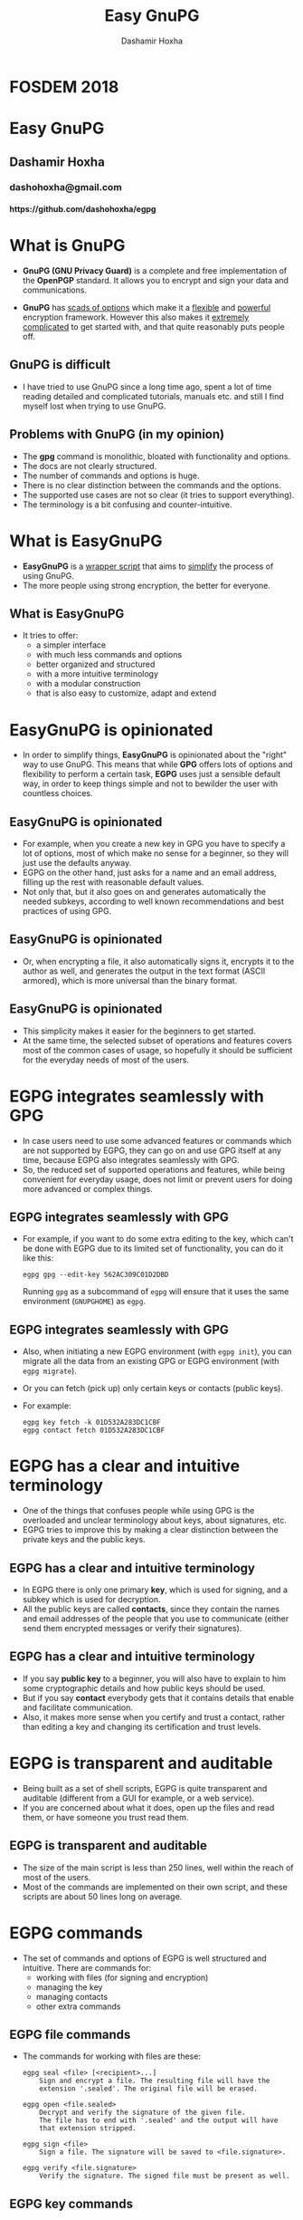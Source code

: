 #+TITLE:     Easy GnuPG
#+AUTHOR:    Dashamir Hoxha
#+EMAIL:     dashohoxha@gmail.com
#+OPTIONS:   H:3 num:nil toc:nil \n:nil @:t ::t |:t ^:nil -:t f:t *:t <:t
#+OPTIONS:   TeX:nil LaTeX:nil skip:nil d:nil todo:t pri:nil tags:not-in-toc
#+OPTIONS:   org_reveal_title_slide:<h1 class="title">Easy GnuPG</h1>
#+OPTIONS:   reveal_title_slide:nil
# #+REVEAL_ROOT: http://cdn.jsdelivr.net/reveal.js/3.0.0/
#+REVEAL_HLEVEL: 1
#+REVEAL-SLIDE-NUMBER: t
#+REVEAL_THEME: serif
#+REVEAL_TRANS: linear

* FOSDEM 2018

#+begin_export html
<h1 class="title">Easy GnuPG</h1>
<h2 class="author">Dashamir Hoxha</h2>
<h3 class="email">dashohoxha@gmail.com</h3>
<h4>https://github.com/dashohoxha/egpg</h4>
#+end_export


* What is GnuPG

  + *GnuPG (GNU Privacy Guard)* is a complete and free implementation of
    the *OpenPGP* standard. It allows you to encrypt and sign your data
    and communications.

  + *GnuPG* has _scads of options_ which make it a _flexible_ and _powerful_
    encryption framework. However this also makes it _extremely
    complicated_ to get started with, and that quite reasonably puts
    people off.

** GnuPG is difficult

  + I have tried to use GnuPG since a long time ago, spent a lot of
    time reading detailed and complicated tutorials, manuals etc. and
    still I find myself lost when trying to use GnuPG.


** Problems with GnuPG (in my opinion)

  + The *gpg* command is monolithic, bloated with functionality and options.
  + The docs are not clearly structured.
  + The number of commands and options is huge.
  + There is no clear distinction between the commands and the options.
  + The supported use cases are not so clear (it tries to support everything).
  + The terminology is a bit confusing and counter-intuitive.

* What is EasyGnuPG

  + *EasyGnuPG* is a _wrapper script_ that aims to _simplify_ the process of
    using GnuPG.
  + The more people using strong encryption, the better for everyone.

** What is EasyGnuPG

  + It tries to offer:
    - a simpler interface
    - with much less commands and options
    - better organized and structured
    - with a more intuitive terminology
    - with a modular construction
    - that is also easy to customize, adapt and extend


* EasyGnuPG is opinionated

  + In order to simplify things, *EasyGnuPG* is opinionated about the
    "right" way to use GnuPG. This means that while *GPG* offers lots of
    options and flexibility to perform a certain task, *EGPG* uses just
    a sensible default way, in order to keep things simple and not to
    bewilder the user with countless choices.

** EasyGnuPG is opinionated

  + For example, when you create a new key in GPG you have to specify
    a lot of options, most of which make no sense for a beginner, so
    they will just use the defaults anyway.
  + EGPG on the other hand, just asks for a name and an email address,
    filling up the rest with reasonable default values.
  + Not only that, but it also goes on and generates automatically the
    needed subkeys, according to well known recommendations and best
    practices of using GPG.

** EasyGnuPG is opinionated

  + Or, when encrypting a file, it also automatically signs it,
    encrypts it to the author as well, and generates the output in the
    text format (ASCII armored), which is more universal than the
    binary format.

** EasyGnuPG is opinionated

  + This simplicity makes it easier for the beginners to get started.
  + At the same time, the selected subset of operations and features
    covers most of the common cases of usage, so hopefully it should
    be sufficient for the everyday needs of most of the users.


* EGPG integrates seamlessly with GPG

  + In case users need to use some advanced features or commands which
    are not supported by EGPG, they can go on and use GPG itself at
    any time, because EGPG also integrates seamlessly with GPG.
  + So, the reduced set of supported operations and features, while
    being convenient for everyday usage, does not limit or prevent
    users for doing more advanced or complex things.

** EGPG integrates seamlessly with GPG

  + For example, if you want to do some extra editing to the key,
    which can't be done with EGPG due to its limited set of
    functionality, you can do it like this:
    #+begin_example
    egpg gpg --edit-key 562AC309C01D2DBD
    #+end_example
    Running =gpg= as a subcommand of =egpg= will ensure
    that it uses the same environment (=GNUPGHOME=) as =egpg=.

** EGPG integrates seamlessly with GPG

  + Also, when initiating a new EGPG environment (with =egpg init=), you
    can migrate all the data from an existing GPG or EGPG environment
    (with =egpg migrate=).
  + Or you can fetch (pick up) only certain keys or contacts (public keys).
  + For example:
    #+begin_example
    egpg key fetch -k 01D532A283DC1CBF
    egpg contact fetch 01D532A283DC1CBF
    #+end_example


* EGPG has a clear and intuitive terminology

  + One of the things that confuses people while using GPG is the
    overloaded and unclear terminology about keys, about signatures,
    etc.
  + EGPG tries to improve this by making a clear distinction between
    the private keys and the public keys.

** EGPG has a clear and intuitive terminology

  + In EGPG there is only one primary *key*, which is used for
    signing, and a subkey which is used for decryption.
  + All the public keys are called *contacts*, since they contain the
    names and email addresses of the people that you use to
    communicate (either send them encrypted messages or verify their
    signatures).

** EGPG has a clear and intuitive terminology

  + If you say *public key* to a beginner, you will also have to
    explain to him some cryptographic details and how public keys
    should be used.
  + But if you say *contact* everybody gets that it contains details
    that enable and facilitate communication.
  + Also, it makes more sense when you certify and trust a contact,
    rather than editing a key and changing its certification and trust
    levels.


* EGPG is transparent and auditable

  + Being built as a set of shell scripts, EGPG is quite transparent
    and auditable (different from a GUI for example, or a web
    service).
  + If you are concerned about what it does, open up the files and
    read them, or have someone you trust read them.

** EGPG is transparent and auditable

  + The size of the main script is less than 250 lines, well within
    the reach of most of the users.
  + Most of the commands are implemented on their own script, and
    these scripts are about 50 lines long on average.


* EGPG commands

  + The set of commands and options of EGPG is well structured and
    intuitive.  There are commands for:
    - working with files (for signing and encryption)
    - managing the key
    - managing contacts
    - other extra commands

** EGPG file commands

  + The commands for working with files are these:
    #+begin_example
    egpg seal <file> [<recipient>...]
        Sign and encrypt a file. The resulting file will have the
        extension '.sealed'. The original file will be erased.

    egpg open <file.sealed>
        Decrypt and verify the signature of the given file.
        The file has to end with '.sealed' and the output will have
        that extension stripped.

    egpg sign <file>
        Sign a file. The signature will be saved to <file.signature>.

    egpg verify <file.signature>
        Verify the signature. The signed file must be present as well.
    #+end_example

** EGPG key commands

  + There are commands to:
    - generate a new key or fetch an existing one
    - to backup and restore the key
    - to split and join the key
    - to generate a revocation certificate
    - to revoke the key
    - to delete the key
    - etc.

** EGPG contact commands

  + The commands about contacts include:
    - commands to search and receive contacts from the keyserver
      network
    - to export and import from files
    - to fetch from existing GPG/EGPG directories
    - to certify and trust
    - etc.


* Managing the keys

  + To keep things simple, EGPG supports only one private key per
    directory.
  + But there are ways to use several keys if needed.  For example it
    can be done by using several EGPG directories/configurations,
    which can work in parallel and independently of each-other.

** Managing the keys

  + This is a design decision and is on purpose, not only for
    simplicity, but also because when you need more than one key, you
    usually use them in different contexts. So, it makes more sense to
    keep and manage them separately and independently of each-other,
    which could also help to avoid any confusion or mistakes when
    using them.


* EGPG extends the features of GPG

  + EGPG combines the features of GPG with external tools/commands in
    order to achieve better results or to be more user-friendly.

  + For example, when making the backup of the key, the output is
    produced as a _PDF file_ with a _2D barcode_, which can be printed on
    paper and stored away on a safe place. Later this can be easily
    scanned back to digital format and restored.

** EGPG extends the features of GPG

  + This is achieved by exporting the key from GPG in ASCII armor
    format, then using a bunch of Linux commands and tools, like
    *qrencode* and *convert*, to convert it to the proper PDF format.

  + There is nothing that cannot be done manually or with a shell
    script, but EGPG already automates things for you in a single
    command, so that you can immediately take advantage of best
    practices and recommendations.

** EGPG extends the features of GPG

  + Another example is printing the fingerprint of the key as a 2D
    barcode and picking it up from the camera.
  + This can simplify the exchange of keys in mobile phones, if people
    have physical contact.
  + For example in a meeting one of them can show the code on the
    screen, and the other one can scan it from the camera, and
    automatically fetch the details from a keyserver.
  + Or the fingerprint can be printed as a 2D barcode on a business
    card, and scanned from there.

** EGPG extends the features of GPG

  + Yet another example is moving the main key (that is used for
    signing and certification) to a dongle (USB flash drive), for
    portability and security (the USB flash drive should be
    encrypted).
  + This is done with the external command:
    #+begin_example
    egpg key2dongle
    #+end_example

* Splitting the key

  + You can split a key into 3 partial keys, so that any 2 of them can
    be combined to recreate the original key (but a single one is not
    enough).
  + EGPG takes advantage of this to save a partial key on the local
    machine and another partial on a dongle (USB flash drive,
    removable device).
  + The third partial key is used as a backup, to recover the full key
    in case that the dongle or the computer is lost, and it can be
    stored for example on a cloud account.

** Splitting the key

  + Splitting the key into partial keys makes key management safer and
    more robust.
  + In case that you loose the dongle, the key is not deconspired,
    because a single partial key is not enough to reconstruct the full
    key.
  + The same goes for the backup partial key; you can store it on
    cloud and if somebody manages to get it, they still cannot get
    your key.
  + Similarly, if you loose the dongle or change the PC, you still can
    recover the key using the remaining partial key and the backup
    partial key.

** Splitting the key

  + EGPG manages all this with simple commands:
    #+begin_example
    egpg key split [-d,--dongle <dir>] [-b,--backup <dir>]
        Split the key into 3 partial keys and store one of them on the
        dongle (removable device, usb), keep the other one locally,
        and use the third one as a backup. Afterwards, whenever the
        key needs to be used, the dongle has to be present.

    egpg key join
        Join two partial keys into a full key and delete the partials.

    egpg key recover <backup-partial.key.xyz>
        Recover the key from the backup partial key and from the
        partial key of the home or the dongle. This is useful when
        either the dongle or the home partial key is lost.
    #+end_example


* EGPG can work on any platform

  + The file *platform.sh* contains a couple of functions that can be
    platform dependent.
  + The platform is detected automatically and these functions are
    overridden with the right implementation for the current platform.
  + So, EGPG is flexible enough to potentially work on any platform.
  + However, currently it has been tested only on Ubuntu and Debian.


* EGPG is customizable and extensible

  + If EGPG doesn't fit your workflow, you can adapt and extend it to
    fit your way of doing things.
  + You can also share your extensions with the others, in the form of
    external commands.

** EGPG is customizable and extensible

  + The file *$EGPG_DIR/customize.sh* can be used to redefine and
    customize some functions, without having to touch the code of the
    main script.
  + External command *example* can be overridden (or defined) by adding
    the file *$EGPG_DIR/cmd_example.sh*, which contains the function
    *cmd_example() { . . . }*.

** EGPG is customizable and extensible

  + For an external command the script will look:
    - first for *$EGPG_DIR/cmd_example.sh*
    - then for *$LIB/ext/$PLATFORM/cmd_command.sh*
    - and finally for *$LIB/ext/cmd_command.sh*
    The first that is found is loaded and used.
  + For commands about the key the name of the file must be
    *cmd_key_example.sh*
  + For commands about contacts it must be *cmd_contact_example.sh*


* EGPG enables scripting

  + I think that it is time to stop writting detailed tutorials with
    best practices on how to use GPG on certain situations.

  + Write instead scripts (in EGPG or some other framework) that
    automate these processes.

  + GPG itself does not facilitate writing such scripts and EGPG tries
    to improve this.


* EGPG criticism

  + The EGPG critics have expressed their concerns that since EGPG is
    just a wrapper script to GPG, it is too fragile.
  + This is so because the GPG command line was meant to be an
    interactive tool, not a streamline tool that can be easily
    combined with other tools.
  + As such, its output format can change at any time, and even small
    changes can break EGPG.

** EGPG criticism

  + A possible defense argument can be that EGPG should be used only
    with stable releases of Linux distributions, which by definition
    don't change the major versions of their supported tools and
    utilities and allow only for bug and security fixes.
  + So, the chances of EGPG being broken are small, and it needs to be
    updated/fixed only for every next stable release (which does not
    occur too frequently).

  + Nevertheless the problem still exists and the recommended solution
    is to re-implement parts of EGPG with Python bindings of GPGME
    (which is a library for doing GPG stuff).


* EGPG improvements

  + There is a proposed project on GSoC about possible improvements to
    EGPG: https://wiki.debian.org/SummerOfCode2018/Projects/EasyGnuPG

  + I am looking for co-mentors, and of course for interested
    students.

** EGPG improvements

  + Some of the potential improvements are:
    - Rewrite EasyGnuPG (or parts of it) so that it is built with
      Python and GPGME (https://www.gnupg.org/software/gpgme/)
    - Implement a GUI to EasyGnuPG (maybe with Python).
    - Extend EasyGnuPG with scripts/commands that automate other
      common usage scenarios (for example keeping the master key on a
      card).
    - Make a Debian package for installing EasyGnuPG.

* Thank you for your attention

  + Any questions or comments?
    - dashohoxha@gmail.com

  + Links:
    - https://github.com/dashohoxha/egpg
    - https://wiki.debian.org/SummerOfCode2018/Projects/EasyGnuPG

#  LocalWords:  Dashamir Hoxha
